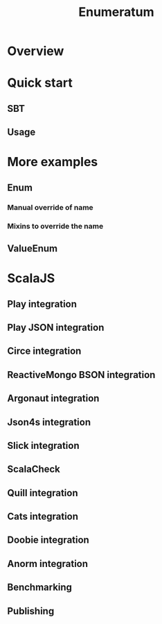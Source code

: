 #+TITLE: Enumeratum
#+COMMENT: Enumeratum is published for Scala 2.11.x, 2.12.x, 2.13.x as well as ScalaJS.
#+STARTUP: entitiespretty
#+STARTUP: overview

* Overview
* Quick start
** SBT
** Usage
   
* More examples
** Enum
*** Manual override of name
*** Mixins to override the name
    
** ValueEnum
   
* ScalaJS
** Play integration
** Play JSON integration
** Circe integration
** ReactiveMongo BSON integration
** Argonaut integration
** Json4s integration
** Slick integration
** ScalaCheck
** Quill integration
** Cats integration
** Doobie integration
** Anorm integration
** Benchmarking
** Publishing
